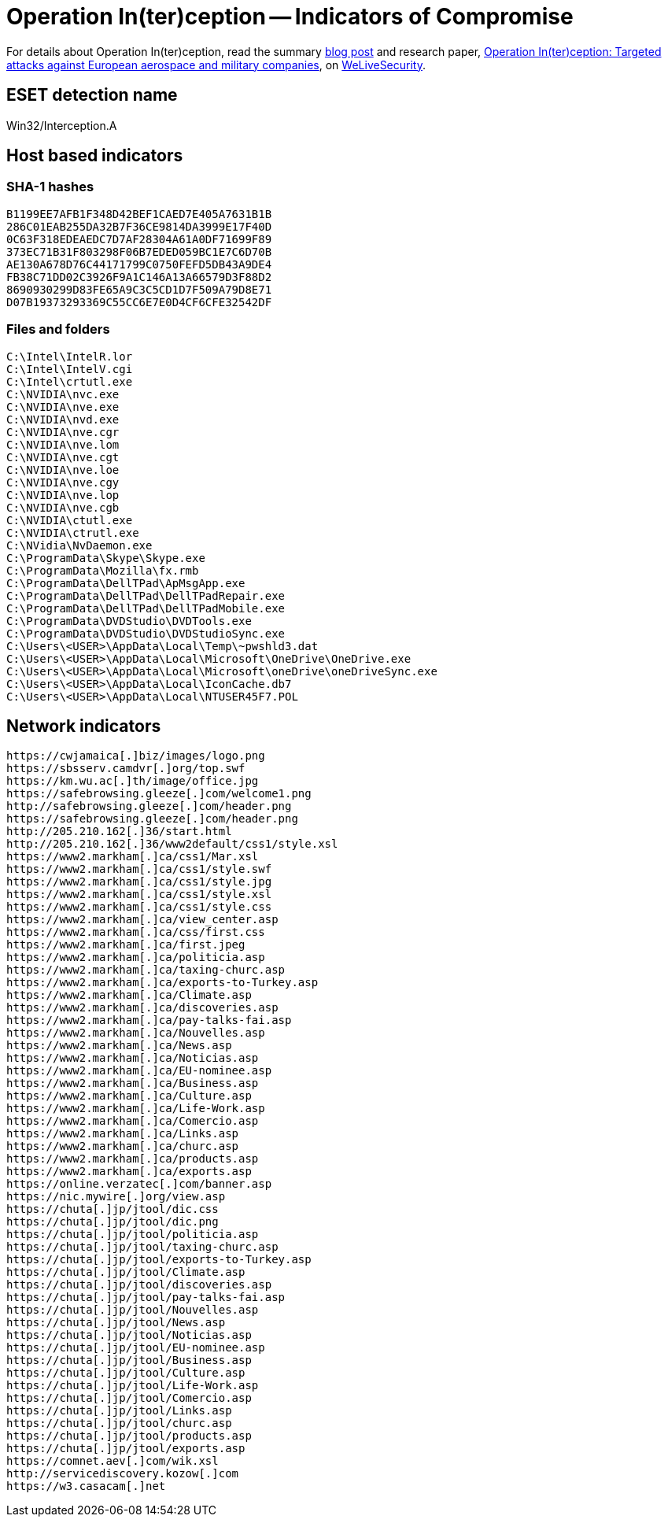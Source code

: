 = Operation In(ter)ception -- Indicators of Compromise

For details about Operation In(ter)ception, read the summary
https://www.welivesecurity.com/2020/06/17/operation-interception-aerospace-military-companies-cyberspies/[blog post]
and research paper,
https://www.welivesecurity.com/wp-content/uploads/2020/06/ESET_Operation_Interception.pdf[Operation
In(ter)ception: Targeted attacks against European aerospace and military
companies], on https://www.welivesecurity.com[WeLiveSecurity].

== ESET detection name

Win32/Interception.A

== Host based indicators

=== SHA-1 hashes

----
B1199EE7AFB1F348D42BEF1CAED7E405A7631B1B
286C01EAB255DA32B7F36CE9814DA3999E17F40D
0C63F318EDEAEDC7D7AF28304A61A0DF71699F89
373EC71B31F803298F06B7EDED059BC1E7C6D70B
AE130A678D76C44171799C0750FEFD5DB43A9DE4
FB38C71DD02C3926F9A1C146A13A66579D3F88D2
8690930299D83FE65A9C3C5CD1D7F509A79D8E71
D07B19373293369C55CC6E7E0D4CF6CFE32542DF
----

=== Files and folders

----
C:\Intel\IntelR.lor
C:\Intel\IntelV.cgi
C:\Intel\crtutl.exe
C:\NVIDIA\nvc.exe
C:\NVIDIA\nve.exe
C:\NVIDIA\nvd.exe
C:\NVIDIA\nve.cgr
C:\NVIDIA\nve.lom
C:\NVIDIA\nve.cgt
C:\NVIDIA\nve.loe
C:\NVIDIA\nve.cgy
C:\NVIDIA\nve.lop
C:\NVIDIA\nve.cgb
C:\NVIDIA\ctutl.exe
C:\NVIDIA\ctrutl.exe
C:\NVidia\NvDaemon.exe
C:\ProgramData\Skype\Skype.exe
C:\ProgramData\Mozilla\fx.rmb
C:\ProgramData\DellTPad\ApMsgApp.exe
C:\ProgramData\DellTPad\DellTPadRepair.exe
C:\ProgramData\DellTPad\DellTPadMobile.exe
C:\ProgramData\DVDStudio\DVDTools.exe
C:\ProgramData\DVDStudio\DVDStudioSync.exe
C:\Users\<USER>\AppData\Local\Temp\~pwshld3.dat
C:\Users\<USER>\AppData\Local\Microsoft\OneDrive\OneDrive.exe
C:\Users\<USER>\AppData\Local\Microsoft\oneDrive\oneDriveSync.exe
C:\Users\<USER>\AppData\Local\IconCache.db7
C:\Users\<USER>\AppData\Local\NTUSER45F7.POL
----

== Network indicators

----
https://cwjamaica[.]biz/images/logo.png
https://sbsserv.camdvr[.]org/top.swf
https://km.wu.ac[.]th/image/office.jpg
https://safebrowsing.gleeze[.]com/welcome1.png
http://safebrowsing.gleeze[.]com/header.png
https://safebrowsing.gleeze[.]com/header.png
http://205.210.162[.]36/start.html
http://205.210.162[.]36/www2default/css1/style.xsl
https://www2.markham[.]ca/css1/Mar.xsl
https://www2.markham[.]ca/css1/style.swf
https://www2.markham[.]ca/css1/style.jpg
https://www2.markham[.]ca/css1/style.xsl
https://www2.markham[.]ca/css1/style.css
https://www2.markham[.]ca/view_center.asp
https://www2.markham[.]ca/css/first.css
https://www2.markham[.]ca/first.jpeg
https://www2.markham[.]ca/politicia.asp
https://www2.markham[.]ca/taxing-churc.asp
https://www2.markham[.]ca/exports-to-Turkey.asp
https://www2.markham[.]ca/Climate.asp
https://www2.markham[.]ca/discoveries.asp
https://www2.markham[.]ca/pay-talks-fai.asp
https://www2.markham[.]ca/Nouvelles.asp
https://www2.markham[.]ca/News.asp
https://www2.markham[.]ca/Noticias.asp
https://www2.markham[.]ca/EU-nominee.asp
https://www2.markham[.]ca/Business.asp
https://www2.markham[.]ca/Culture.asp
https://www2.markham[.]ca/Life-Work.asp
https://www2.markham[.]ca/Comercio.asp
https://www2.markham[.]ca/Links.asp
https://www2.markham[.]ca/churc.asp
https://www2.markham[.]ca/products.asp
https://www2.markham[.]ca/exports.asp
https://online.verzatec[.]com/banner.asp
https://nic.mywire[.]org/view.asp
https://chuta[.]jp/jtool/dic.css
https://chuta[.]jp/jtool/dic.png
https://chuta[.]jp/jtool/politicia.asp
https://chuta[.]jp/jtool/taxing-churc.asp
https://chuta[.]jp/jtool/exports-to-Turkey.asp
https://chuta[.]jp/jtool/Climate.asp
https://chuta[.]jp/jtool/discoveries.asp
https://chuta[.]jp/jtool/pay-talks-fai.asp
https://chuta[.]jp/jtool/Nouvelles.asp
https://chuta[.]jp/jtool/News.asp
https://chuta[.]jp/jtool/Noticias.asp
https://chuta[.]jp/jtool/EU-nominee.asp
https://chuta[.]jp/jtool/Business.asp
https://chuta[.]jp/jtool/Culture.asp
https://chuta[.]jp/jtool/Life-Work.asp
https://chuta[.]jp/jtool/Comercio.asp
https://chuta[.]jp/jtool/Links.asp
https://chuta[.]jp/jtool/churc.asp
https://chuta[.]jp/jtool/products.asp
https://chuta[.]jp/jtool/exports.asp
https://comnet.aev[.]com/wik.xsl
http://servicediscovery.kozow[.]com
https://w3.casacam[.]net
----
